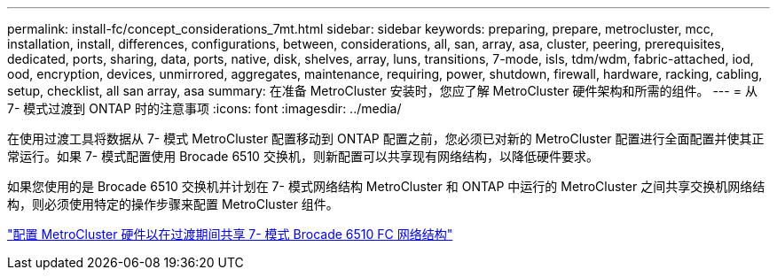 ---
permalink: install-fc/concept_considerations_7mt.html 
sidebar: sidebar 
keywords: preparing, prepare, metrocluster, mcc, installation, install, differences, configurations, between, considerations, all, san, array, asa, cluster, peering, prerequisites, dedicated, ports, sharing, data, ports, native, disk, shelves, array, luns, transitions, 7-mode, isls, tdm/wdm, fabric-attached, iod, ood, encryption, devices, unmirrored, aggregates, maintenance, requiring, power, shutdown, firewall, hardware, racking, cabling, setup, checklist, all san array, asa 
summary: 在准备 MetroCluster 安装时，您应了解 MetroCluster 硬件架构和所需的组件。 
---
= 从 7- 模式过渡到 ONTAP 时的注意事项
:icons: font
:imagesdir: ../media/


[role="lead"]
在使用过渡工具将数据从 7- 模式 MetroCluster 配置移动到 ONTAP 配置之前，您必须已对新的 MetroCluster 配置进行全面配置并使其正常运行。如果 7- 模式配置使用 Brocade 6510 交换机，则新配置可以共享现有网络结构，以降低硬件要求。

如果您使用的是 Brocade 6510 交换机并计划在 7- 模式网络结构 MetroCluster 和 ONTAP 中运行的 MetroCluster 之间共享交换机网络结构，则必须使用特定的操作步骤来配置 MetroCluster 组件。

link:task_fmc_mcc_transition_configure_the_mcc_hardware_for_share_a_7_mode_brocade_6510_fc_fabric_dure_transition.html["配置 MetroCluster 硬件以在过渡期间共享 7- 模式 Brocade 6510 FC 网络结构"]
